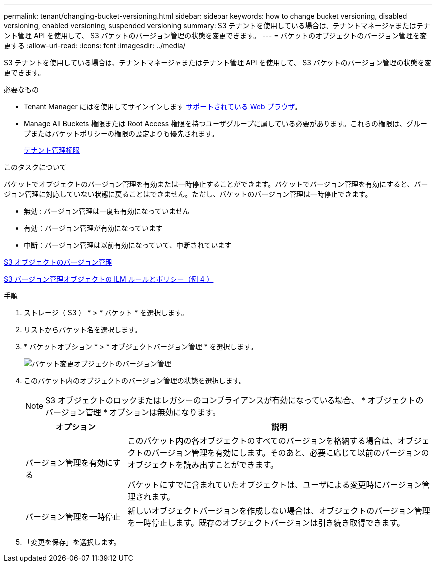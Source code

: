 ---
permalink: tenant/changing-bucket-versioning.html 
sidebar: sidebar 
keywords: how to change bucket versioning, disabled versioning, enabled versioning, suspended versioning 
summary: S3 テナントを使用している場合は、テナントマネージャまたはテナント管理 API を使用して、 S3 バケットのバージョン管理の状態を変更できます。 
---
= バケットのオブジェクトのバージョン管理を変更する
:allow-uri-read: 
:icons: font
:imagesdir: ../media/


[role="lead"]
S3 テナントを使用している場合は、テナントマネージャまたはテナント管理 API を使用して、 S3 バケットのバージョン管理の状態を変更できます。

.必要なもの
* Tenant Manager にはを使用してサインインします xref:../admin/web-browser-requirements.adoc[サポートされている Web ブラウザ]。
* Manage All Buckets 権限または Root Access 権限を持つユーザグループに属している必要があります。これらの権限は、グループまたはバケットポリシーの権限の設定よりも優先されます。
+
xref:tenant-management-permissions.adoc[テナント管理権限]



.このタスクについて
バケットでオブジェクトのバージョン管理を有効または一時停止することができます。バケットでバージョン管理を有効にすると、バージョン管理に対応していない状態に戻ることはできません。ただし、バケットのバージョン管理は一時停止できます。

* 無効 : バージョン管理は一度も有効になっていません
* 有効：バージョン管理が有効になっています
* 中断：バージョン管理は以前有効になっていて、中断されています


xref:../s3/object-versioning.adoc[S3 オブジェクトのバージョン管理]

xref:../ilm/example-4-ilm-rules-and-policy-for-s3-versioned-objects.adoc[S3 バージョン管理オブジェクトの ILM ルールとポリシー（例 4 ）]

.手順
. ストレージ（ S3 ） * > * バケット * を選択します。
. リストからバケット名を選択します。
. * バケットオプション * > * オブジェクトバージョン管理 * を選択します。
+
image::../media/bucket_object_versioning.png[バケット変更オブジェクトのバージョン管理]

. このバケット内のオブジェクトのバージョン管理の状態を選択します。
+

NOTE: S3 オブジェクトのロックまたはレガシーのコンプライアンスが有効になっている場合、 * オブジェクトのバージョン管理 * オプションは無効になります。

+
[cols="1a,3a"]
|===
| オプション | 説明 


 a| 
バージョン管理を有効にする
 a| 
このバケット内の各オブジェクトのすべてのバージョンを格納する場合は、オブジェクトのバージョン管理を有効にします。そのあと、必要に応じて以前のバージョンのオブジェクトを読み出すことができます。

バケットにすでに含まれていたオブジェクトは、ユーザによる変更時にバージョン管理されます。



 a| 
バージョン管理を一時停止
 a| 
新しいオブジェクトバージョンを作成しない場合は、オブジェクトのバージョン管理を一時停止します。既存のオブジェクトバージョンは引き続き取得できます。

|===
. 「変更を保存」を選択します。

